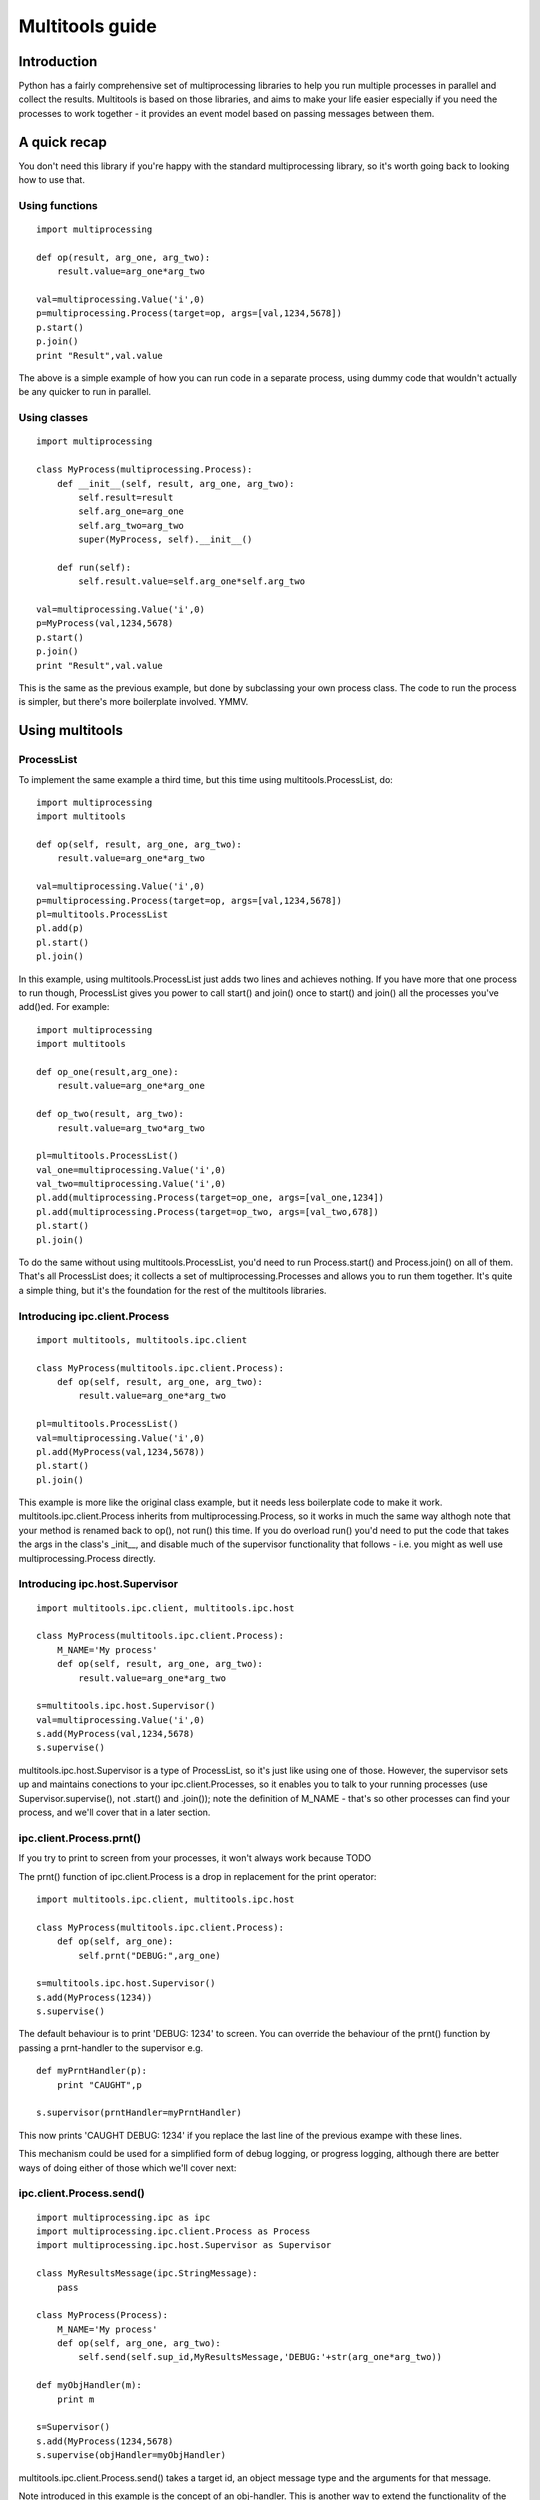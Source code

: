 ================
Multitools guide
================

Introduction
============

Python has a fairly comprehensive set of multiprocessing libraries to help
you run multiple processes in parallel and collect the results.  Multitools
is based on those libraries, and aims to make your life easier especially
if you need the processes to work together - it provides an event model based
on passing messages between them.

A quick recap
=============
You don't need this library if you're happy with the standard multiprocessing
library, so it's worth going back to looking how to use that.

Using functions
---------------
::

    import multiprocessing

    def op(result, arg_one, arg_two):
        result.value=arg_one*arg_two

    val=multiprocessing.Value('i',0)
    p=multiprocessing.Process(target=op, args=[val,1234,5678])
    p.start()
    p.join()
    print "Result",val.value

The above is a simple example of how you can run code in a separate process,
using dummy code that wouldn't actually be any quicker to run in parallel.

Using classes
-------------
::

    import multiprocessing

    class MyProcess(multiprocessing.Process):
        def __init__(self, result, arg_one, arg_two):
            self.result=result
            self.arg_one=arg_one
            self.arg_two=arg_two
            super(MyProcess, self).__init__()

        def run(self):
            self.result.value=self.arg_one*self.arg_two

    val=multiprocessing.Value('i',0)
    p=MyProcess(val,1234,5678)
    p.start()
    p.join()
    print "Result",val.value

This is the same as the previous example, but done by subclassing your own
process class.  The code to run the process is simpler, but there's more
boilerplate involved.  YMMV.

Using multitools
================

ProcessList
-----------

To implement the same example a third time, but this time using multitools.ProcessList, do::

    import multiprocessing
    import multitools
    
    def op(self, result, arg_one, arg_two):
        result.value=arg_one*arg_two

    val=multiprocessing.Value('i',0)
    p=multiprocessing.Process(target=op, args=[val,1234,5678])
    pl=multitools.ProcessList
    pl.add(p)
    pl.start()
    pl.join()

In this example, using multitools.ProcessList just adds two lines and achieves
nothing.  If you have more that one process to run though, ProcessList gives
you power to call start() and join() once to start() and join() all the
processes you've add()ed.  For example::

    import multiprocessing
    import multitools

    def op_one(result,arg_one):
        result.value=arg_one*arg_one

    def op_two(result, arg_two):
        result.value=arg_two*arg_two

    pl=multitools.ProcessList()
    val_one=multiprocessing.Value('i',0)
    val_two=multiprocessing.Value('i',0)
    pl.add(multiprocessing.Process(target=op_one, args=[val_one,1234])
    pl.add(multiprocessing.Process(target=op_two, args=[val_two,678])
    pl.start()
    pl.join()

To do the same without using multitools.ProcessList, you'd need to run
Process.start() and Process.join() on all of them.  That's all ProcessList
does; it collects a set of multiprocessing.Processes and allows you to run them
together.  It's quite a simple thing, but it's the foundation for the rest of
the multitools libraries.

Introducing ipc.client.Process
------------------------------
::

    import multitools, multitools.ipc.client

    class MyProcess(multitools.ipc.client.Process):
        def op(self, result, arg_one, arg_two):
            result.value=arg_one*arg_two

    pl=multitools.ProcessList()
    val=multiprocessing.Value('i',0)
    pl.add(MyProcess(val,1234,5678))
    pl.start()
    pl.join()

This example is more like the original class example, but it needs less
boilerplate code to make it work.  multitools.ipc.client.Process inherits
from multiprocessing.Process, so it works in much the same way althogh note
that your method is renamed back to op(), not run() this time.  If you do
overload run() you'd need to put the code that takes the args in the class's
_init__, and disable much of the supervisor functionality that follows - i.e.
you might as well use multiprocessing.Process directly.

Introducing ipc.host.Supervisor
-------------------------------
::

    import multitools.ipc.client, multitools.ipc.host

    class MyProcess(multitools.ipc.client.Process):
        M_NAME='My process'
        def op(self, result, arg_one, arg_two):
            result.value=arg_one*arg_two

    s=multitools.ipc.host.Supervisor()
    val=multiprocessing.Value('i',0)
    s.add(MyProcess(val,1234,5678)
    s.supervise()

multitools.ipc.host.Supervisor is a type of ProcessList, so it's just like
using one of those.  However, the supervisor sets up and maintains conections
to your ipc.client.Processes, so it enables you to talk to your running
processes (use Supervisor.supervise(), not .start() and .join()); note the
definition of M_NAME - that's so other processes can find your process, and
we'll cover that in a later section.

ipc.client.Process.prnt()
-------------------------

If you try to print to screen from your processes, it won't always work because
TODO

The prnt() function of ipc.client.Process is a drop in replacement for the
print operator::

    import multitools.ipc.client, multitools.ipc.host

    class MyProcess(multitools.ipc.client.Process):
        def op(self, arg_one):
            self.prnt("DEBUG:",arg_one)

    s=multitools.ipc.host.Supervisor()
    s.add(MyProcess(1234))
    s.supervise()

The default behaviour is to print 'DEBUG: 1234' to screen.  You can override
the behaviour of the prnt() function by passing a prnt-handler to the
supervisor e.g. ::

    def myPrntHandler(p):
        print "CAUGHT",p

    s.supervisor(prntHandler=myPrntHandler)

This now prints 'CAUGHT DEBUG: 1234' if you replace the last line of the
previous exampe with these lines.

This mechanism could be used for a simplified form of debug logging, or
progress logging, although there are better ways of doing either of those
which we'll cover next:

ipc.client.Process.send()
-------------------------
::

    import multiprocessing.ipc as ipc
    import multiprocessing.ipc.client.Process as Process
    import multiprocessing.ipc.host.Supervisor as Supervisor

    class MyResultsMessage(ipc.StringMessage):
        pass

    class MyProcess(Process):
        M_NAME='My process'
        def op(self, arg_one, arg_two):
            self.send(self.sup_id,MyResultsMessage,'DEBUG:'+str(arg_one*arg_two))

    def myObjHandler(m):
        print m

    s=Supervisor()
    s.add(MyProcess(1234,5678)
    s.supervise(objHandler=myObjHandler)

multitools.ipc.client.Process.send() takes a target id, an object message type
and the arguments for that message.

Note introduced in this example is the concept of an obj-handler.  This is
another way to extend the functionality of the supervisor, making it able to
handle user-defined types.

multitools.ipc.client.Process.get_ids()
---------------------------------------

So far the only target id we've seen is self.sup_id which is the supervisor
id, set in your process by the supervisor.  Adding get_ids it's possible to
implement full interprocess communication::

    import multitools.ipc as ipc
    import multitools.client.Process as Process
    import multitools.host.Supervisor as Supervisor

    class Agent_One(Process):
        M_NAME='Agent one'
        def op(self):
            print self.get_message()

    class Agent_Two(Process):
        M_NAME='Agent two'
        def op(self):
            self.send(self.get_ids('Agent one'),ipc.StringMessage,'Agent two signing in')

    s=Supervisor()
    s.add(Agent_One(),Agent_Two())
    s.supervise()

In this example, we use no handlers to extend the supervisor.  This is the
main model around which multitools was designed, allowing you to
encapsulate message handling functionality within the process, enabling quite
sophisticated behaviour to be encapsulated without the handlers needing to know
the specifics of how everything operates.

Agent_Two calls self.get_ids() with the string argument 'Agent one'.  The
function returns all matching processes, allowing you to switch out multiple
processes all called 'agent one' to alter functionalty, or even run more than
one 'agent one' at the same time.  self.send() takes this list and sends
a copy of the message to all recipients named 'agent one'.

At the same time, the receiver calls self.get().  This blocks by default, so
if you were to not include agent_two which sends the message, your process
wouldn't terminate, and the whole program will hang. Your only escape is
to abort the process with a SIGINT or Ctrl-C, which will cause a
KeyboardInterrupt and a whole unwinding of all the running processes,
including the the multitools and multiprocessing magic going on behind the
scenes.

That makes debugging wayward code a bit more tricky in multi-processing code,
but the answer is just to page up to your own stacktrace.  You have been
warned!

Other exceptions are handled a bit more serenely when using multitools though.
When one process emits an exception, multitools catches it and pretties up
the output slightly making it easier to distinguish between your code fouling
up and the rest of the smoke and mirrors being unwound.  The other processes
are silently terminated, so control returns to you and you can start debugging
immediately.

Note you can specify a timeout to get_message() which will raise a Queue.Empty
exception if no input is received in the timeout, so if you're expecting a
message you could use that to ensure the process doesn't hang, and politely
raises an exception to stop, but you need to come up with a sensible value
for timeout.

Implementing self.handle_message()
----------------------------------

We're nearly done covering how to use the functionality of the supervisor, but
there's one more thing to mention; a way to structure your process code so
that you can get the most out of it::

    import multitools.ipc.client.Process as Process

    class MyProcess(Process):
        M_NAME="My process"
        def handle_message(self,m):
            self.prnt("Received",m)

        def op(self):
            for i in xrange(1,10):
                self.receive()

Thus you can separate your message handling code and other functionality.
This example prints the first ten messages it receives then terminates.
One common implementation of op() is::

    def op(self):
        self.running=True
        while self.running:
            self.receive()

Thus handle_message() sets self.running to False when it receives a certain
message telling it work is done, and the op() terminates.  You can set any
number of other flags and status values and do work in op() as well as
calling self.receive, or you can do the work in handle_message() if that
makes more sense.

self.receive() takes a timeout argument just like self.get_message() which
will raise Queue.Empty if no message is received within the timeout.

The benefit to organising your code like this is that self.receive() does
more than just get the next message and pass it to self.handle_message().
It enables more behind-the-scenes work like calling a non-blocking
get_id().  This sends a request to the supervisor for the ids that correspond
to the specified name, but otherwise returns immediately.

The supervisor can be very busy to begin with as all processes are asking for
ids, so it may make sense to get your request in early.  If the supervisor
replies, calling self.receive() will recognise that message and cache the
result so that if you later call get_ids() in normal blocking mode when you
want to send a message.

If receive has got the ids when you call blocking get_ids() it will return
the result immediately, else it will wait until the message comes through
giving it the ids to use.  That looks like this::

    def handle_message(self,m):
        if isinstance(m, ipc.StringMessage):
            # Use the cached ids, if available
            self.send(self.get_ids("Process two"), ipc.StringMessage, str(m))
        elif isinstance(m, QuitMessage):
            self.running=False

    def op(self):
        self.get_ids("Process two",timeout=0) # Ask supervisor for ids
        self.running=True
        while self.running:
            self.receive()

RESIDENT Processes
------------------

One common model is for a process to be simply reactive to incoming messages,
but not have anything to do without something else happening that it needs to
react to.  We term this model a resident process, because it needs to be active while other processes are around, but once they're gone, it's no longer needed.

To make one, just set RESIDENT in the object or class to True::

    class MyProcess(Process):
        M_NAME="My process"
        RESIDENT=True

        def handle_message(self,m):
            if isinstance(m, ipc.ResidentTermMessage):
                self.running=False
            elif isinstance(m, ...
                ...

        def op(self):
            self.running=True
            while self.running:
                self.receive()

ipc.ResidentTermMessage is a message sent to all processes marked as RESIDENT
when all non-resident processes have finished.

BROADCAST and LISTENERS
-----------------------

Broadcast messages are those sent to all processes, or at least all processes
implementing the client.Process interface that means the supervisor knows how
to communicate with them.  It's just a process id like any other, and easy to
use.

Wheras, to send an EmtpyMessage to a process named 'My Process'::

    self.send(self.get_ids('My Process'), EmptyMessage)

To broadcast it to all available processes just do::

    self.send(multitools.ipc.host.Supervisor.BROADCAST, EmptyMessage)

Listeners is also a meta-process id.  It's a message sent to only the processes
that have declared they'd like to listen to that sort of message type.  First
we'd better explain how to make a listener class::

    class MyProcess(multitools.ipc.client.Process):
        M_NAME='My Process'
        LISTEN_TO=[StringMessage]
        ...

Now the process will receive all messages of type StringProcess (or a subtype
of that, such as multitools.ipc.InptResponseMessage).  Note that's a message
sent to LISTENERS, or to any other process, so it can snoop on communucation
between other processes.  That's one way to set up a logger, as we'll see
later, but it's also a way to design your code if you send messages to
LISTENERS to say 'I don't care who receives this - just send it to those who
are interested'.  Note you will get an exception if it ends up being sent to
nobody, because nobody's listened to that type, so if you just don't care
that nobody's going to receive it, you'll need to catch and handle that
exception.

Loggers
-------

Loggers are just resident processes that listen to messages and perform some
action on them (defined as 'logging' them) but nothing else.  It's designed
as a process that reports on activity, records it to file or screen, or
updates a percantage progress indicator, that type of thing.  The class
defines op and handle_message for you, so you only need to declare your
method to handle messages::

    class MyLogger(ipc.logger.Logger):
        M_NAME='My logger'
        LISTEN_TO=[MyMessages]
        def log(self,m):
            self.prnt(m)

To Conclude
===========

That concludes a whisle-stop tour of the multitools api.  It's now up to you
to decide whether it's worth using for your own project - it's aim is to make
your code simpler and more maintainable, but it does that by hiding some of the
operation of multiprocessing and its associated libraries.

Its inspiration was a project that hangs off a slow IO-bound process, so we're
not sure how quickly it can be made to work - you'll need better hardware than
we're currently running to test that out though.
